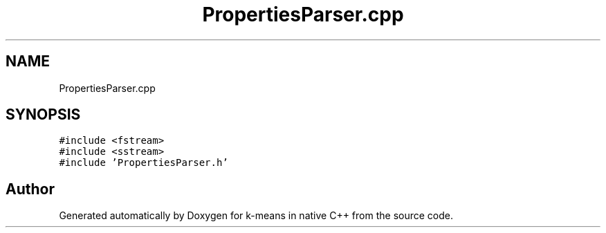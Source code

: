 .TH "PropertiesParser.cpp" 3 "Tue Jul 6 2021" "Version v1.0" "k-means in native C++" \" -*- nroff -*-
.ad l
.nh
.SH NAME
PropertiesParser.cpp
.SH SYNOPSIS
.br
.PP
\fC#include <fstream>\fP
.br
\fC#include <sstream>\fP
.br
\fC#include 'PropertiesParser\&.h'\fP
.br

.SH "Author"
.PP 
Generated automatically by Doxygen for k-means in native C++ from the source code\&.

